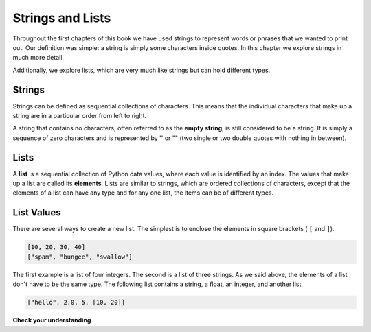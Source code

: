 ..  Copyright (C)  Brad Miller, David Ranum, Jeffrey Elkner, Peter Wentworth, Allen B. Downey, Chris
    Meyers, and Dario Mitchell.  Permission is granted to copy, distribute
    and/or modify this document under the terms of the GNU Free Documentation
    License, Version 1.3 or any later version published by the Free Software
    Foundation; with Invariant Sections being Forward, Prefaces, and
    Contributor List, no Front-Cover Texts, and no Back-Cover Texts.  A copy of
    the license is included in the section entitled "GNU Free Documentation
    License".

.. qnum::
   :prefix: sequences-2-
   :start: 1

Strings and Lists
=================

Throughout the first chapters of this book we have used strings to represent words or phrases that we
wanted to print out. Our definition was simple: a string is simply some characters inside quotes.  
In this chapter we explore strings in much more detail.

Additionally, we explore lists, which are very much like strings but can hold different types.

Strings
-------

Strings can be defined as sequential collections of characters.  This means that the individual 
characters that make up a string are in a particular order from left to right.

A string that contains no characters, often referred to as the **empty string**, is still considered 
to be a string. It is simply a sequence of zero characters and is represented by '' or "" (two single 
or two double quotes with nothing in between).

Lists
-----

A **list** is a sequential collection of Python data values, where each value is identified by an
index. The values that make up a list are called its **elements**. Lists are similar to strings, which 
are ordered collections of characters, except that the elements of a list can have any type and for 
any one list, the items can be of different types.

List Values
-----------

There are several ways to create a new list.  The simplest is to enclose the
elements in square brackets ( ``[`` and ``]``).

.. sourcecode:: python
    
    [10, 20, 30, 40]
    ["spam", "bungee", "swallow"]

The first example is a list of four integers. The second is a list of three
strings. As we said above, the elements of a list don't have to be the same type.  The following
list contains a string, a float, an integer, and
another list.

.. sourcecode:: python
    
    ["hello", 2.0, 5, [10, 20]]

**Check your understanding**

.. mchoice:: question5_2_1 
   :answer_a: False
   :answer_b: True
   :correct: a
   :feedback_a: Yes, unlike strings, lists can consist of any type of Python data.
   :feedback_b: Lists are heterogeneous, meaning they can have different types of data.

   A list can contain only integer items.

